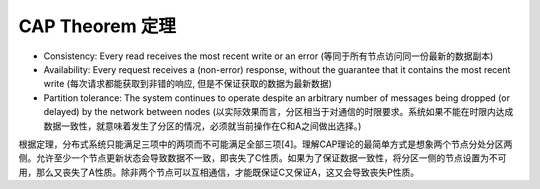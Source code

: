 CAP Theorem 定理
==============================================================================

- Consistency: Every read receives the most recent write or an error (等同于所有节点访问同一份最新的数据副本)
- Availability: Every request receives a (non-error) response, without the guarantee that it contains the most recent write (每次请求都能获取到非错的响应, 但是不保证获取的数据为最新数据)
- Partition tolerance: The system continues to operate despite an arbitrary number of messages being dropped (or delayed) by the network between nodes (以实际效果而言，分区相当于对通信的时限要求。系统如果不能在时限内达成数据一致性，就意味着发生了分区的情况，必须就当前操作在C和A之间做出选择。)

根据定理，分布式系统只能满足三项中的两项而不可能满足全部三项[4]。理解CAP理论的最简单方式是想象两个节点分处分区两侧。允许至少一个节点更新状态会导致数据不一致，即丧失了C性质。如果为了保证数据一致性，将分区一侧的节点设置为不可用，那么又丧失了A性质。除非两个节点可以互相通信，才能既保证C又保证A，这又会导致丧失P性质。
